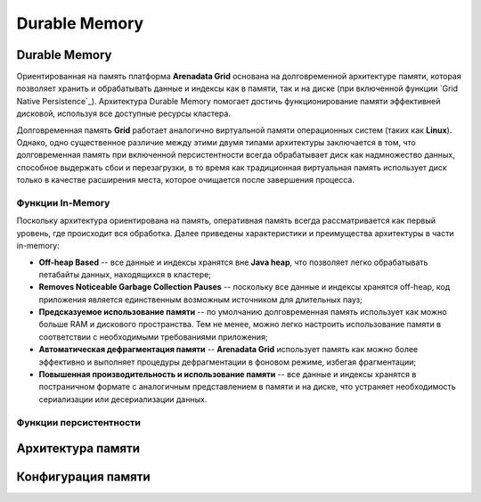 Durable Memory
--------------

Durable Memory
^^^^^^^^^^^^^^

Ориентированная на память платформа **Arenadata Grid** основана на долговременной архитектуре памяти, которая позволяет хранить и обрабатывать данные и индексы как в памяти, так и на диске (при включенной функции `Grid Native Persistence`_). Архитектура Durable Memory помогает достичь функционирование памяти эффективней дисковой, используя все доступные ресурсы кластера.

Долговременная память **Grid** работает аналогично виртуальной памяти операционных систем (таких как **Linux**). Однако, одно существенное различие между этими двумя типами архитектуры заключается в том, что долговременная память при включенной персистентности всегда обрабатывает диск как надмножество данных, способное выдержать сбои и перезагрузки, в то время как традиционная виртуальная память использует диск только в качестве расширения места, которое очищается после завершения процесса.


Функции In-Memory
~~~~~~~~~~~~~~~~~

Поскольку архитектура ориентирована на память, оперативная память всегда рассматривается как первый уровень, где происходит вся обработка. Далее приведены характеристики и преимущества архитектуры в части in-memory:

+ **Off-heap Based** -- все данные и индексы хранятся вне **Java heap**, что позволяет легко обрабатывать петабайты данных, находящихся в кластере;
+ **Removes Noticeable Garbage Collection Pauses** -- поскольку все данные и индексы хранятся off-heap, код приложения является единственным возможным источником для длительных пауз;
+ **Предсказуемое использование памяти** -- по умолчанию долговременная память использует как можно больше RAM и дискового пространства. Тем не менее, можно легко настроить использование памяти в соответствии с необходимыми требованиями приложения;
+ **Автоматическая дефрагментация памяти** -- **Arenadata Grid** использует память как можно более эффективно и выполняет процедуры дефрагментации в фоновом режиме, избегая фрагментации;
+ **Повышенная производительность и использование памяти** -- все данные и индексы хранятся в постраничном формате с аналогичным представлением в памяти и на диске, что устраняет необходимость сериализации или десериализации данных.


Функции персистентности
~~~~~~~~~~~~~~~~~~~~~~~








Архитектура памяти
^^^^^^^^^^^^^^^^^^


Конфигурация памяти
^^^^^^^^^^^^^^^^^^^

